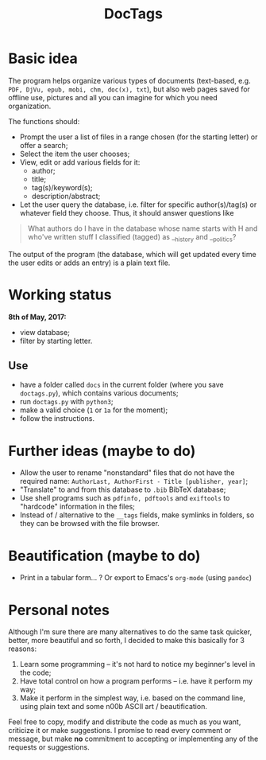 #+TITLE: DocTags

* Basic idea
The program helps organize various types of documents (text-based, e.g. ~PDF, DjVu, epub, mobi, chm, doc(x), txt~), but also web pages saved for offline use, pictures and all you can imagine for which you need organization.

The functions should:
- Prompt the user a list of files in a range chosen (for the starting letter) or offer a search;
- Select the item the user chooses;
- View, edit or add various fields for it:
    - author;
    - title;
    - tag(s)/keyword(s);
    - description/abstract;
- Let the user query the database, i.e. filter for specific author(s)/tag(s) or whatever field they choose. Thus, it should answer questions like 

#+BEGIN_QUOTE
What authors do I have in the database whose name starts with H and who've written stuff I classified (tagged) as __history and __politics?
#+END_QUOTE

The output of the program (the database, which will get updated every time the user edits or adds an entry) is a plain text file.


* Working status
*8th of May, 2017:*
- view database;
- filter by starting letter.

** Use
- have a folder called ~docs~ in the current folder (where you save ~doctags.py~), which contains various documents;
- run ~doctags.py~ with ~python3~;
- make a valid choice (~1~ or ~1a~ for the moment);
- follow the instructions.


* Further ideas (maybe to do)
- Allow the user to rename "nonstandard" files that do not have the required name: ~AuthorLast, AuthorFirst - Title [publisher, year]~;
- "Translate" to and from this database to ~.bib~ BibTeX database;
- Use shell programs such as ~pdfinfo, pdftools~ and ~exiftools~ to "hardcode" information in the files;
- Instead of / alternative to the ~__tags~ fields, make symlinks in folders, so they can be browsed with the file browser.


* Beautification (maybe to do)
- Print in a tabular form... ? Or export to Emacs's ~org-mode~ (using ~pandoc~)



* Personal notes
Although I'm sure there are many alternatives to do the same task quicker, better, more beautiful and so forth, I decided to make this basically for 3 reasons:
1. Learn some programming -- it's not hard to notice my beginner's level in the code;
2. Have total control on how a program performs -- i.e. have it perform my way;
3. Make it perform in the simplest way, i.e. based on the command line, using plain text and some n00b ASCII art / beautification.

Feel free to copy, modify and distribute the code as much as you want, criticize it or make suggestions. I promise to read every comment or message, but make *no* commitment to accepting or implementing any of the requests or suggestions.
